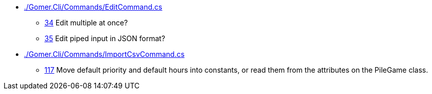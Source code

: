 * link:./Gomer.Cli/Commands/EditCommand.cs[]
** link:./Gomer.Cli/Commands/EditCommand.cs#L34[34] Edit multiple at once?
** link:./Gomer.Cli/Commands/EditCommand.cs#L35[35] Edit piped input in JSON format?
* link:./Gomer.Cli/Commands/ImportCsvCommand.cs[]
** link:./Gomer.Cli/Commands/ImportCsvCommand.cs#L117[117] Move default priority and default hours into constants, or read them from the attributes on the PileGame class.
